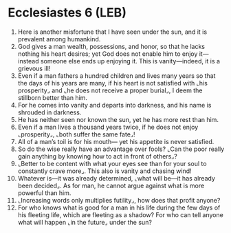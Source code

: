 * Ecclesiastes 6 (LEB)
:PROPERTIES:
:ID: LEB/21-ECC06
:END:

1. Here is another misfortune that I have seen under the sun, and it is prevalent among humankind.
2. God gives a man wealth, possessions, and honor, so that he lacks nothing his heart desires; yet God does not enable him to enjoy it—instead someone else ends up enjoying it. This is vanity—indeed, it is a grievous ill!
3. Even if a man fathers a hundred children and lives many years so that the days of his years are many, if his heart is not satisfied with ⌞his prosperity⌟ and ⌞he does not receive a proper burial⌟, I deem the stillborn better than him.
4. For he comes into vanity and departs into darkness, and his name is shrouded in darkness.
5. He has neither seen nor known the sun, yet he has more rest than him.
6. Even if a man lives a thousand years twice, if he does not enjoy ⌞prosperity⌟, ⌞both suffer the same fate⌟!
7. All of a man’s toil is for his mouth— yet his appetite is never satisfied.
8. So do the wise really have an advantage over fools? ⌞Can the poor really gain anything by knowing how to act in front of others⌟?
9. ⌞Better to be content with what your eyes see than for your soul to constantly crave more⌟. This also is vanity and chasing wind!
10. Whatever is—it was already determined, ⌞what will be—it has already been decided⌟. As for man, he cannot argue against what is more powerful than him.
11. ⌞Increasing words only multiplies futility⌟, how does that profit anyone?
12. For who knows what is good for a man in his life during the few days of his fleeting life, which are fleeting as a shadow? For who can tell anyone what will happen ⌞in the future⌟ under the sun?

